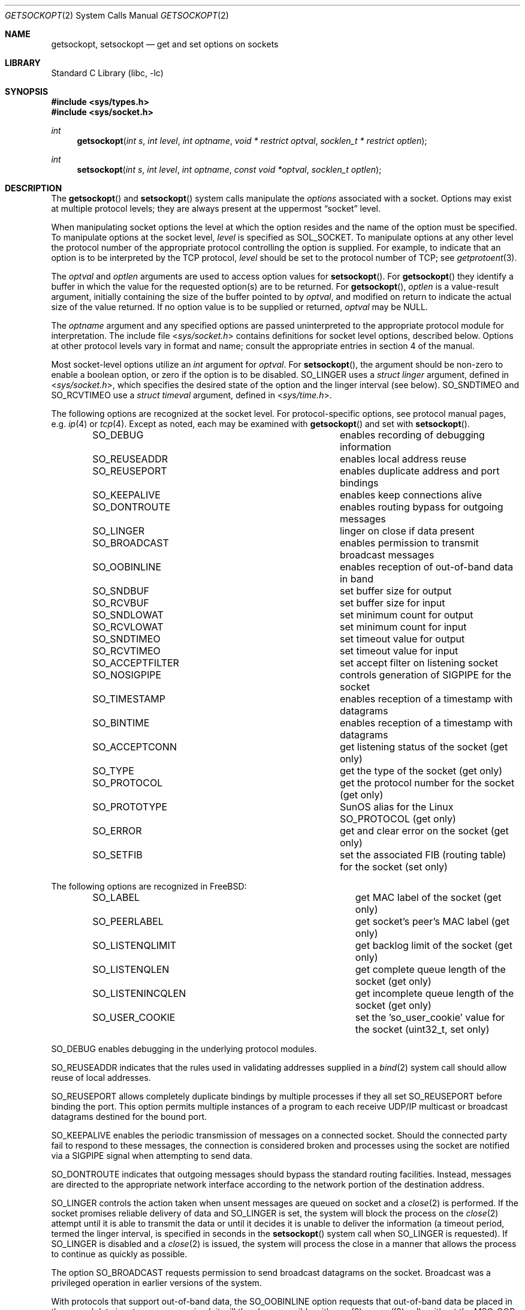 .\" Copyright (c) 1983, 1991, 1993
.\"	The Regents of the University of California.  All rights reserved.
.\"
.\" Redistribution and use in source and binary forms, with or without
.\" modification, are permitted provided that the following conditions
.\" are met:
.\" 1. Redistributions of source code must retain the above copyright
.\"    notice, this list of conditions and the following disclaimer.
.\" 2. Redistributions in binary form must reproduce the above copyright
.\"    notice, this list of conditions and the following disclaimer in the
.\"    documentation and/or other materials provided with the distribution.
.\" 3. Neither the name of the University nor the names of its contributors
.\"    may be used to endorse or promote products derived from this software
.\"    without specific prior written permission.
.\"
.\" THIS SOFTWARE IS PROVIDED BY THE REGENTS AND CONTRIBUTORS ``AS IS'' AND
.\" ANY EXPRESS OR IMPLIED WARRANTIES, INCLUDING, BUT NOT LIMITED TO, THE
.\" IMPLIED WARRANTIES OF MERCHANTABILITY AND FITNESS FOR A PARTICULAR PURPOSE
.\" ARE DISCLAIMED.  IN NO EVENT SHALL THE REGENTS OR CONTRIBUTORS BE LIABLE
.\" FOR ANY DIRECT, INDIRECT, INCIDENTAL, SPECIAL, EXEMPLARY, OR CONSEQUENTIAL
.\" DAMAGES (INCLUDING, BUT NOT LIMITED TO, PROCUREMENT OF SUBSTITUTE GOODS
.\" OR SERVICES; LOSS OF USE, DATA, OR PROFITS; OR BUSINESS INTERRUPTION)
.\" HOWEVER CAUSED AND ON ANY THEORY OF LIABILITY, WHETHER IN CONTRACT, STRICT
.\" LIABILITY, OR TORT (INCLUDING NEGLIGENCE OR OTHERWISE) ARISING IN ANY WAY
.\" OUT OF THE USE OF THIS SOFTWARE, EVEN IF ADVISED OF THE POSSIBILITY OF
.\" SUCH DAMAGE.
.\"
.\"     @(#)getsockopt.2	8.4 (Berkeley) 5/2/95
.\" $FreeBSD$
.\"
.Dd April 5, 2013
.Dt GETSOCKOPT 2
.Os
.Sh NAME
.Nm getsockopt ,
.Nm setsockopt
.Nd get and set options on sockets
.Sh LIBRARY
.Lb libc
.Sh SYNOPSIS
.In sys/types.h
.In sys/socket.h
.Ft int
.Fn getsockopt "int s" "int level" "int optname" "void * restrict optval" "socklen_t * restrict optlen"
.Ft int
.Fn setsockopt "int s" "int level" "int optname" "const void *optval" "socklen_t optlen"
.Sh DESCRIPTION
The
.Fn getsockopt
and
.Fn setsockopt
system calls
manipulate the
.Em options
associated with a socket.
Options may exist at multiple
protocol levels; they are always present at the uppermost
.Dq socket
level.
.Pp
When manipulating socket options the level at which the
option resides and the name of the option must be specified.
To manipulate options at the socket level,
.Fa level
is specified as
.Dv SOL_SOCKET .
To manipulate options at any
other level the protocol number of the appropriate protocol
controlling the option is supplied.
For example,
to indicate that an option is to be interpreted by the
.Tn TCP
protocol,
.Fa level
should be set to the protocol number of
.Tn TCP ;
see
.Xr getprotoent 3 .
.Pp
The
.Fa optval
and
.Fa optlen
arguments
are used to access option values for
.Fn setsockopt .
For
.Fn getsockopt
they identify a buffer in which the value for the
requested option(s) are to be returned.
For
.Fn getsockopt ,
.Fa optlen
is a value-result argument, initially containing the
size of the buffer pointed to by
.Fa optval ,
and modified on return to indicate the actual size of
the value returned.
If no option value is
to be supplied or returned,
.Fa optval
may be NULL.
.Pp
The
.Fa optname
argument
and any specified options are passed uninterpreted to the appropriate
protocol module for interpretation.
The include file
.In sys/socket.h
contains definitions for
socket level options, described below.
Options at other protocol levels vary in format and
name; consult the appropriate entries in
section
4 of the manual.
.Pp
Most socket-level options utilize an
.Vt int
argument for
.Fa optval .
For
.Fn setsockopt ,
the argument should be non-zero to enable a boolean option,
or zero if the option is to be disabled.
.Dv SO_LINGER
uses a
.Vt "struct linger"
argument, defined in
.In sys/socket.h ,
which specifies the desired state of the option and the
linger interval (see below).
.Dv SO_SNDTIMEO
and
.Dv SO_RCVTIMEO
use a
.Vt "struct timeval"
argument, defined in
.In sys/time.h .
.Pp
The following options are recognized at the socket level.
For protocol-specific options, see protocol manual pages,
e.g.
.Xr ip 4
or
.Xr tcp 4 .
Except as noted, each may be examined with
.Fn getsockopt
and set with
.Fn setsockopt .
.Bl -column SO_ACCEPTFILTER -offset indent
.It Dv SO_DEBUG Ta "enables recording of debugging information"
.It Dv SO_REUSEADDR Ta "enables local address reuse"
.It Dv SO_REUSEPORT Ta "enables duplicate address and port bindings"
.It Dv SO_KEEPALIVE Ta "enables keep connections alive"
.It Dv SO_DONTROUTE Ta "enables routing bypass for outgoing messages"
.It Dv SO_LINGER  Ta "linger on close if data present"
.It Dv SO_BROADCAST Ta "enables permission to transmit broadcast messages"
.It Dv SO_OOBINLINE Ta "enables reception of out-of-band data in band"
.It Dv SO_SNDBUF Ta "set buffer size for output"
.It Dv SO_RCVBUF Ta "set buffer size for input"
.It Dv SO_SNDLOWAT Ta "set minimum count for output"
.It Dv SO_RCVLOWAT Ta "set minimum count for input"
.It Dv SO_SNDTIMEO Ta "set timeout value for output"
.It Dv SO_RCVTIMEO Ta "set timeout value for input"
.It Dv SO_ACCEPTFILTER Ta "set accept filter on listening socket"
.It Dv SO_NOSIGPIPE Ta
controls generation of
.Dv SIGPIPE
for the socket
.It Dv SO_TIMESTAMP Ta "enables reception of a timestamp with datagrams"
.It Dv SO_BINTIME Ta "enables reception of a timestamp with datagrams"
.It Dv SO_ACCEPTCONN Ta "get listening status of the socket (get only)"
.It Dv SO_TYPE Ta "get the type of the socket (get only)"
.It Dv SO_PROTOCOL Ta "get the protocol number for the socket (get only)"
.It Dv SO_PROTOTYPE Ta "SunOS alias for the Linux SO_PROTOCOL (get only)"
.It Dv SO_ERROR Ta "get and clear error on the socket (get only)"
.It Dv SO_SETFIB Ta "set the associated FIB (routing table) for the socket (set only)"
.El
.Pp
The following options are recognized in
.Fx :
.Bl -column SO_LISTENINCQLEN -offset indent
.It Dv SO_LABEL Ta "get MAC label of the socket (get only)"
.It Dv SO_PEERLABEL Ta "get socket's peer's MAC label (get only)"
.It Dv SO_LISTENQLIMIT Ta "get backlog limit of the socket (get only)"
.It Dv SO_LISTENQLEN Ta "get complete queue length of the socket (get only)"
.It Dv SO_LISTENINCQLEN Ta "get incomplete queue length of the socket (get only)"
.It Dv SO_USER_COOKIE Ta "set the 'so_user_cookie' value for the socket (uint32_t, set only)"
.El
.Pp
.Dv SO_DEBUG
enables debugging in the underlying protocol modules.
.Pp
.Dv SO_REUSEADDR
indicates that the rules used in validating addresses supplied
in a
.Xr bind 2
system call should allow reuse of local addresses.
.Pp
.Dv SO_REUSEPORT
allows completely duplicate bindings by multiple processes
if they all set
.Dv SO_REUSEPORT
before binding the port.
This option permits multiple instances of a program to each
receive UDP/IP multicast or broadcast datagrams destined for the bound port.
.Pp
.Dv SO_KEEPALIVE
enables the
periodic transmission of messages on a connected socket.
Should the
connected party fail to respond to these messages, the connection is
considered broken and processes using the socket are notified via a
.Dv SIGPIPE
signal when attempting to send data.
.Pp
.Dv SO_DONTROUTE
indicates that outgoing messages should
bypass the standard routing facilities.
Instead, messages are directed
to the appropriate network interface according to the network portion
of the destination address.
.Pp
.Dv SO_LINGER
controls the action taken when unsent messages
are queued on socket and a
.Xr close 2
is performed.
If the socket promises reliable delivery of data and
.Dv SO_LINGER
is set,
the system will block the process on the
.Xr close 2
attempt until it is able to transmit the data or until it decides it
is unable to deliver the information (a timeout period, termed the
linger interval, is specified in seconds in the
.Fn setsockopt
system call when
.Dv SO_LINGER
is requested).
If
.Dv SO_LINGER
is disabled and a
.Xr close 2
is issued, the system will process the close in a manner that allows
the process to continue as quickly as possible.
.Pp
The option
.Dv SO_BROADCAST
requests permission to send broadcast datagrams
on the socket.
Broadcast was a privileged operation in earlier versions of the system.
.Pp
With protocols that support out-of-band data, the
.Dv SO_OOBINLINE
option
requests that out-of-band data be placed in the normal data input queue
as received; it will then be accessible with
.Xr recv 2
or
.Xr read 2
calls without the
.Dv MSG_OOB
flag.
Some protocols always behave as if this option is set.
.Pp
.Dv SO_SNDBUF
and
.Dv SO_RCVBUF
are options to adjust the normal
buffer sizes allocated for output and input buffers, respectively.
The buffer size may be increased for high-volume connections,
or may be decreased to limit the possible backlog of incoming data.
The system places an absolute maximum on these values, which is accessible
through the
.Xr sysctl 3
MIB variable
.Dq Li kern.ipc.maxsockbuf .
.Pp
.Dv SO_SNDLOWAT
is an option to set the minimum count for output operations.
Most output operations process all of the data supplied
by the call, delivering data to the protocol for transmission
and blocking as necessary for flow control.
Nonblocking output operations will process as much data as permitted
subject to flow control without blocking, but will process no data
if flow control does not allow the smaller of the low water mark value
or the entire request to be processed.
A
.Xr select 2
operation testing the ability to write to a socket will return true
only if the low water mark amount could be processed.
The default value for
.Dv SO_SNDLOWAT
is set to a convenient size for network efficiency, often 1024.
.Pp
.Dv SO_RCVLOWAT
is an option to set the minimum count for input operations.
In general, receive calls will block until any (non-zero) amount of data
is received, then return with the smaller of the amount available or the amount
requested.
The default value for
.Dv SO_RCVLOWAT
is 1.
If
.Dv SO_RCVLOWAT
is set to a larger value, blocking receive calls normally
wait until they have received the smaller of the low water mark value
or the requested amount.
Receive calls may still return less than the low water mark if an error
occurs, a signal is caught, or the type of data next in the receive queue
is different from that which was returned.
.Pp
.Dv SO_SNDTIMEO
is an option to set a timeout value for output operations.
It accepts a
.Vt "struct timeval"
argument with the number of seconds and microseconds
used to limit waits for output operations to complete.
If a send operation has blocked for this much time,
it returns with a partial count
or with the error
.Er EWOULDBLOCK
if no data were sent.
In the current implementation, this timer is restarted each time additional
data are delivered to the protocol,
implying that the limit applies to output portions ranging in size
from the low water mark to the high water mark for output.
.Pp
.Dv SO_RCVTIMEO
is an option to set a timeout value for input operations.
It accepts a
.Vt "struct timeval"
argument with the number of seconds and microseconds
used to limit waits for input operations to complete.
In the current implementation, this timer is restarted each time additional
data are received by the protocol,
and thus the limit is in effect an inactivity timer.
If a receive operation has been blocked for this much time without
receiving additional data, it returns with a short count
or with the error
.Er EWOULDBLOCK
if no data were received.
.Pp
.Dv SO_SETFIB
can be used to over-ride the default FIB (routing table) for the given socket.
The value must be from 0 to one less than the number returned from
the sysctl
.Em net.fibs .
.Pp
.Dv SO_USER_COOKIE
can be used to set the uint32_t so_user_cookie field in the socket.
The value is an uint32_t, and can be used in the kernel code that
manipulates traffic related to the socket.
The default value for the field is 0.
As an example, the value can be used as the skipto target or
pipe number in
.Nm ipfw/dummynet .
.Pp
.Dv SO_ACCEPTFILTER
places an
.Xr accept_filter 9
on the socket,
which will filter incoming connections
on a listening stream socket before being presented for
.Xr accept 2 .
Once more,
.Xr listen 2
must be called on the socket before
trying to install the filter on it,
or else the
.Fn setsockopt
system call will fail.
.Bd -literal
struct  accept_filter_arg {
        char    af_name[16];
        char    af_arg[256-16];
};
.Ed
.Pp
The
.Fa optval
argument
should point to a
.Fa struct accept_filter_arg
that will select and configure the
.Xr accept_filter 9 .
The
.Fa af_name
argument
should be filled with the name of the accept filter
that the application wishes to place on the listening socket.
The optional argument
.Fa af_arg
can be passed to the accept
filter specified by
.Fa af_name
to provide additional configuration options at attach time.
Passing in an
.Fa optval
of NULL will remove the filter.
.Pp
The
.Dv SO_NOSIGPIPE
option controls generation of the
.Dv SIGPIPE
signal normally sent
when writing to a connected socket where the other end has been
closed returns with the error
.Er EPIPE .
.Pp
If the
.Dv SO_TIMESTAMP
or
.Dv SO_BINTIME
option is enabled on a
.Dv SOCK_DGRAM
socket, the
.Xr recvmsg 2
call will return a timestamp corresponding to when the datagram was received.
The
.Va msg_control
field in the
.Vt msghdr
structure points to a buffer that contains a
.Vt cmsghdr
structure followed by a
.Vt "struct timeval"
for
.Dv SO_TIMESTAMP
and
.Vt "struct bintime"
for
.Dv SO_BINTIME .
The
.Vt cmsghdr
fields have the following values for TIMESTAMP:
.Bd -literal
     cmsg_len = CMSG_LEN(sizeof(struct timeval));
     cmsg_level = SOL_SOCKET;
     cmsg_type = SCM_TIMESTAMP;
.Ed
.Pp
and for
.Dv SO_BINTIME :
.Bd -literal
     cmsg_len = CMSG_LEN(sizeof(struct bintime));
     cmsg_level = SOL_SOCKET;
     cmsg_type = SCM_BINTIME;
.Ed
.Pp
.Dv SO_ACCEPTCONN ,
.Dv SO_TYPE ,
.Dv SO_PROTOCOL
(and its alias
.Dv SO_PROTOTYPE )
and
.Dv SO_ERROR
are options used only with
.Fn getsockopt .
.Dv SO_ACCEPTCONN
returns whether the socket is currently accepting connections,
that is, whether or not the
.Xr listen 2
system call was invoked on the socket.
.Dv SO_TYPE
returns the type of the socket, such as
.Dv SOCK_STREAM ;
it is useful for servers that inherit sockets on startup.
.Dv SO_PROTOCOL
returns the protocol number for the socket, for
.Dv AF_INET
and
.Dv AF_INET6
address families.
.Dv SO_ERROR
returns any pending error on the socket and clears
the error status.
It may be used to check for asynchronous errors on connected
datagram sockets or for other asynchronous errors.
.Pp
Finally,
.Dv SO_LABEL
returns the MAC label of the socket.
.Dv SO_PEERLABEL
returns the MAC label of the socket's peer.
Note that your kernel must be compiled with MAC support.
See
.Xr mac 3
for more information.
.Dv SO_LISTENQLIMIT
returns the maximal number of queued connections, as set by
.Xr listen 2 .
.Dv SO_LISTENQLEN
returns the number of unaccepted complete connections.
.Dv SO_LISTENINCQLEN
returns the number of unaccepted incomplete connections.
.Sh RETURN VALUES
.Rv -std
.Sh ERRORS
The call succeeds unless:
.Bl -tag -width Er
.It Bq Er EBADF
The argument
.Fa s
is not a valid descriptor.
.It Bq Er ENOTSOCK
The argument
.Fa s
is a file, not a socket.
.It Bq Er ENOPROTOOPT
The option is unknown at the level indicated.
.It Bq Er EFAULT
The address pointed to by
.Fa optval
is not in a valid part of the process address space.
For
.Fn getsockopt ,
this error may also be returned if
.Fa optlen
is not in a valid part of the process address space.
.It Bq Er EINVAL
Installing an
.Xr accept_filter 9
on a non-listening socket was attempted.
.El
.Sh SEE ALSO
.Xr ioctl 2 ,
.Xr listen 2 ,
.Xr recvmsg 2 ,
.Xr socket 2 ,
.Xr getprotoent 3 ,
.Xr mac 3 ,
.Xr sysctl 3 ,
.Xr ip 4 ,
.Xr ip6 4 ,
.Xr sctp 4 ,
.Xr tcp 4 ,
.Xr protocols 5 ,
.Xr sysctl 8 ,
.Xr accept_filter 9 ,
.Xr bintime 9
.Sh HISTORY
The
.Fn getsockopt
and
.Fn setsockopt
system calls appeared in
.Bx 4.2 .
.Sh BUGS
Several of the socket options should be handled at lower levels of the system.
